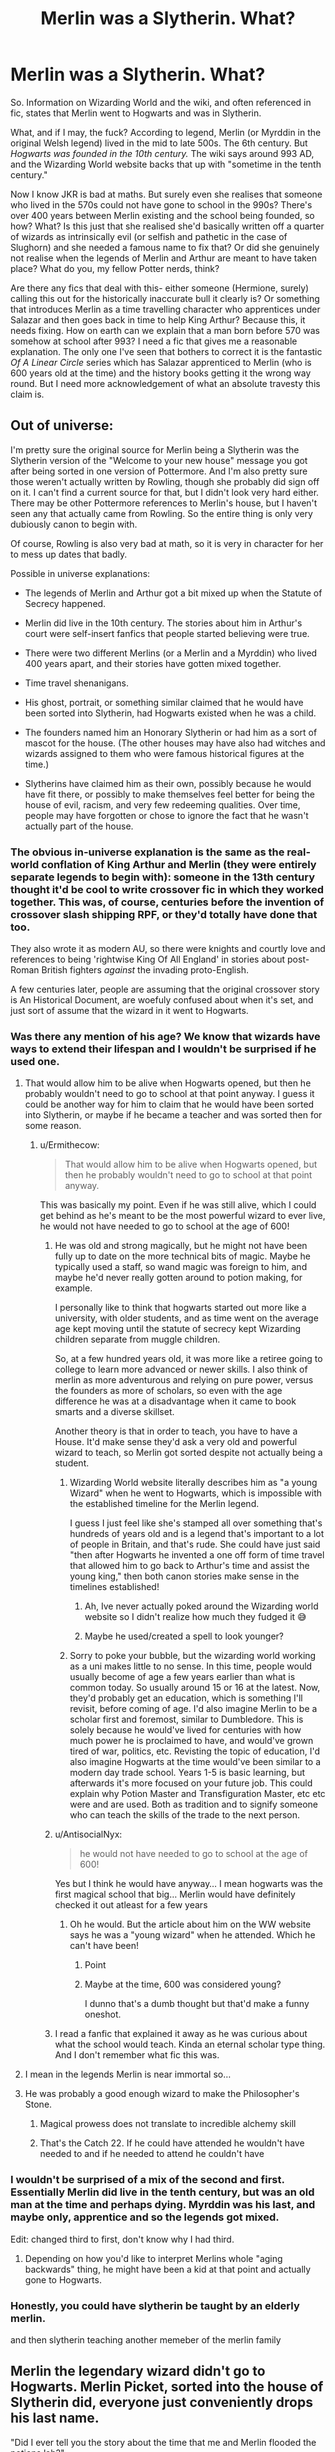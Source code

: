 #+TITLE: Merlin was a Slytherin. What?

* Merlin was a Slytherin. What?
:PROPERTIES:
:Author: Ermithecow
:Score: 231
:DateUnix: 1608942154.0
:DateShort: 2020-Dec-26
:FlairText: Discussion
:END:
So. Information on Wizarding World and the wiki, and often referenced in fic, states that Merlin went to Hogwarts and was in Slytherin.

What, and if I may, the fuck? According to legend, Merlin (or Myrddin in the original Welsh legend) lived in the mid to late 500s. The 6th century. But /Hogwarts was founded in the 10th century./ The wiki says around 993 AD, and the Wizarding World website backs that up with "sometime in the tenth century."

Now I know JKR is bad at maths. But surely even she realises that someone who lived in the 570s could not have gone to school in the 990s? There's over 400 years between Merlin existing and the school being founded, so how? What? Is this just that she realised she'd basically written off a quarter of wizards as intrinsically evil (or selfish and pathetic in the case of Slughorn) and she needed a famous name to fix that? Or did she genuinely not realise when the legends of Merlin and Arthur are meant to have taken place? What do you, my fellow Potter nerds, think?

Are there any fics that deal with this- either someone (Hermione, surely) calling this out for the historically inaccurate bull it clearly is? Or something that introduces Merlin as a time travelling character who apprentices under Salazar and then goes back in time to help King Arthur? Because this, it needs fixing. How on earth can we explain that a man born before 570 was somehow at school after 993? I need a fic that gives me a reasonable explanation. The only one I've seen that bothers to correct it is the fantastic /Of A Linear Circle/ series which has Salazar apprenticed to Merlin (who is 600 years old at the time) and the history books getting it the wrong way round. But I need more acknowledgement of what an absolute travesty this claim is.


** Out of universe:

I'm pretty sure the original source for Merlin being a Slytherin was the Slytherin version of the "Welcome to your new house" message you got after being sorted in one version of Pottermore. And I'm also pretty sure those weren't actually written by Rowling, though she probably did sign off on it. I can't find a current source for that, but I didn't look very hard either. There may be other Pottermore references to Merlin's house, but I haven't seen any that actually came from Rowling. So the entire thing is only very dubiously canon to begin with.

Of course, Rowling is also very bad at math, so it is very in character for her to mess up dates that badly.

Possible in universe explanations:

- The legends of Merlin and Arthur got a bit mixed up when the Statute of Secrecy happened.

- Merlin did live in the 10th century. The stories about him in Arthur's court were self-insert fanfics that people started believing were true.

- There were two different Merlins (or a Merlin and a Myrddin) who lived 400 years apart, and their stories have gotten mixed together.

- Time travel shenanigans.

- His ghost, portrait, or something similar claimed that he would have been sorted into Slytherin, had Hogwarts existed when he was a child.

- The founders named him an Honorary Slytherin or had him as a sort of mascot for the house. (The other houses may have also had witches and wizards assigned to them who were famous historical figures at the time.)

- Slytherins have claimed him as their own, possibly because he would have fit there, or possibly to make themselves feel better for being the house of evil, racism, and very few redeeming qualities. Over time, people may have forgotten or chose to ignore the fact that he wasn't actually part of the house.
:PROPERTIES:
:Author: TheLetterJ0
:Score: 180
:DateUnix: 1608949838.0
:DateShort: 2020-Dec-26
:END:

*** The obvious in-universe explanation is the same as the real-world conflation of King Arthur and Merlin (they were entirely separate legends to begin with): someone in the 13th century thought it'd be cool to write crossover fic in which they worked together. This was, of course, centuries before the invention of crossover slash shipping RPF, or they'd totally have done that too.

They also wrote it as modern AU, so there were knights and courtly love and references to being 'rightwise King Of All England' in stories about post-Roman British fighters /against/ the invading proto-English.

A few centuries later, people are assuming that the original crossover story is An Historical Document, are woefuly confused about when it's set, and just sort of assume that the wizard in it went to Hogwarts.
:PROPERTIES:
:Author: ConsiderableHat
:Score: 28
:DateUnix: 1608983136.0
:DateShort: 2020-Dec-26
:END:


*** Was there any mention of his age? We know that wizards have ways to extend their lifespan and I wouldn't be surprised if he used one.
:PROPERTIES:
:Author: snow723
:Score: 42
:DateUnix: 1608954563.0
:DateShort: 2020-Dec-26
:END:

**** That would allow him to be alive when Hogwarts opened, but then he probably wouldn't need to go to school at that point anyway. I guess it could be another way for him to claim that he would have been sorted into Slytherin, or maybe if he became a teacher and was sorted then for some reason.
:PROPERTIES:
:Author: TheLetterJ0
:Score: 41
:DateUnix: 1608958012.0
:DateShort: 2020-Dec-26
:END:

***** u/Ermithecow:
#+begin_quote
  That would allow him to be alive when Hogwarts opened, but then he probably wouldn't need to go to school at that point anyway.
#+end_quote

This was basically my point. Even if he was still alive, which I could get behind as he's meant to be the most powerful wizard to ever live, he would not have needed to go to school at the age of 600!
:PROPERTIES:
:Author: Ermithecow
:Score: 36
:DateUnix: 1608960147.0
:DateShort: 2020-Dec-26
:END:

****** He was old and strong magically, but he might not have been fully up to date on the more technical bits of magic. Maybe he typically used a staff, so wand magic was foreign to him, and maybe he'd never really gotten around to potion making, for example.

I personally like to think that hogwarts started out more like a university, with older students, and as time went on the average age kept moving until the statute of secrecy kept Wizarding children separate from muggle children.

So, at a few hundred years old, it was more like a retiree going to college to learn more advanced or newer skills. I also think of merlin as more adventurous and relying on pure power, versus the founders as more of scholars, so even with the age difference he was at a disadvantage when it came to book smarts and a diverse skillset.

Another theory is that in order to teach, you have to have a House. It'd make sense they'd ask a very old and powerful wizard to teach, so Merlin got sorted despite not actually being a student.
:PROPERTIES:
:Author: Blue-Jay27
:Score: 32
:DateUnix: 1608961413.0
:DateShort: 2020-Dec-26
:END:

******* Wizarding World website literally describes him as "a young Wizard" when he went to Hogwarts, which is impossible with the established timeline for the Merlin legend.

I guess I just feel like she's stamped all over something that's hundreds of years old and is a legend that's important to a lot of people in Britain, and that's rude. She could have just said "then after Hogwarts he invented a one off form of time travel that allowed him to go back to Arthur's time and assist the young king," then both canon stories make sense in the timelines established!
:PROPERTIES:
:Author: Ermithecow
:Score: 30
:DateUnix: 1608961828.0
:DateShort: 2020-Dec-26
:END:

******** Ah, Ive never actually poked around the Wizarding world website so I didn't realize how much they fudged it 😅
:PROPERTIES:
:Author: Blue-Jay27
:Score: 13
:DateUnix: 1608961918.0
:DateShort: 2020-Dec-26
:END:


******** Maybe he used/created a spell to look younger?
:PROPERTIES:
:Author: BookHoarder_Phoenix
:Score: 3
:DateUnix: 1608963891.0
:DateShort: 2020-Dec-26
:END:


******* Sorry to poke your bubble, but the wizarding world working as a uni makes little to no sense. In this time, people would usually become of age a few years earlier than what is common today. So usually around 15 or 16 at the latest. Now, they'd probably get an education, which is something I'll revisit, before coming of age. I'd also imagine Merlin to be a scholar first and foremost, similar to Dumbledore. This is solely because he would've lived for centuries with how much power he is proclaimed to have, and would've grown tired of war, politics, etc. Revisting the topic of education, I'd also imagine Hogwarts at the time would've been similar to a modern day trade school. Years 1-5 is basic learning, but afterwards it's more focused on your future job. This could explain why Potion Master and Transfiguration Master, etc etc were and are used. Both as tradition and to signify someone who can teach the skills of the trade to the next person.
:PROPERTIES:
:Author: CuriousLurkerPresent
:Score: 4
:DateUnix: 1608966878.0
:DateShort: 2020-Dec-26
:END:


****** u/AntisocialNyx:
#+begin_quote
  he would not have needed to go to school at the age of 600!
#+end_quote

Yes but I think he would have anyway... I mean hogwarts was the first magical school that big... Merlin would have definitely checked it out atleast for a few years
:PROPERTIES:
:Author: AntisocialNyx
:Score: 6
:DateUnix: 1608988082.0
:DateShort: 2020-Dec-26
:END:

******* Oh he would. But the article about him on the WW website says he was a "young wizard" when he attended. Which he can't have been!
:PROPERTIES:
:Author: Ermithecow
:Score: 7
:DateUnix: 1608988809.0
:DateShort: 2020-Dec-26
:END:

******** Point
:PROPERTIES:
:Author: AntisocialNyx
:Score: 2
:DateUnix: 1608991584.0
:DateShort: 2020-Dec-26
:END:


******** Maybe at the time, 600 was considered young?

I dunno that's a dumb thought but that'd make a funny oneshot.
:PROPERTIES:
:Author: White_fri2z
:Score: 2
:DateUnix: 1609015226.0
:DateShort: 2020-Dec-27
:END:


****** I read a fanfic that explained it away as he was curious about what the school would teach. Kinda an eternal scholar type thing. And I don't remember what fic this was.
:PROPERTIES:
:Author: MercyRoseLiddell
:Score: 3
:DateUnix: 1608996242.0
:DateShort: 2020-Dec-26
:END:


**** I mean in the legends Merlin is near immortal so...
:PROPERTIES:
:Author: crownjewel82
:Score: 6
:DateUnix: 1608957409.0
:DateShort: 2020-Dec-26
:END:


**** He was probably a good enough wizard to make the Philosopher's Stone.
:PROPERTIES:
:Author: 100beep
:Score: 2
:DateUnix: 1608957722.0
:DateShort: 2020-Dec-26
:END:

***** Magical prowess does not translate to incredible alchemy skill
:PROPERTIES:
:Author: RoyalAct4
:Score: 10
:DateUnix: 1608960130.0
:DateShort: 2020-Dec-26
:END:


***** That's the Catch 22. If he could have attended he wouldn't have needed to and if he needed to attend he couldn't have
:PROPERTIES:
:Author: oneonetwooneonetwo
:Score: 2
:DateUnix: 1608983408.0
:DateShort: 2020-Dec-26
:END:


*** I wouldn't be surprised of a mix of the second and first. Essentially Merlin did live in the tenth century, but was an old man at the time and perhaps dying. Myrddin was his last, and maybe only, apprentice and so the legends got mixed.

Edit: changed third to first, don't know why I had third.
:PROPERTIES:
:Author: CuriousLurkerPresent
:Score: 8
:DateUnix: 1608966440.0
:DateShort: 2020-Dec-26
:END:

**** Depending on how you'd like to interpret Merlins whole "aging backwards" thing, he might have been a kid at that point and actually gone to Hogwarts.
:PROPERTIES:
:Author: Katelyn_R_Us
:Score: 1
:DateUnix: 1608996511.0
:DateShort: 2020-Dec-26
:END:


*** Honestly, you could have slytherin be taught by an elderly merlin.

and then slytherin teaching another memeber of the merlin family
:PROPERTIES:
:Author: CommanderL3
:Score: 1
:DateUnix: 1608970424.0
:DateShort: 2020-Dec-26
:END:


** Merlin the legendary wizard didn't go to Hogwarts. Merlin Picket, sorted into the house of Slytherin did, everyone just conveniently drops his last name.

"Did I ever tell you the story about the time that me and Merlin flooded the potions lab?"

Grandson: "You went to school with Merlin?"

"How old do you think I am?"

Grandson shrugs.

"You know what don't answer that."

Grandson: "So you didn't go to school with Merlin?"

His attention already disappearing fast as he lets out a large yawn.

"Not only did I go to school with him. But I slept right next to him."

Grandson's eye light back up.

Half the things written about Merlin are really about Merlin Picket.
:PROPERTIES:
:Author: dilly_dallier_pro
:Score: 85
:DateUnix: 1608951169.0
:DateShort: 2020-Dec-26
:END:

*** This is amazing and I'm going to steal this as my head canon.
:PROPERTIES:
:Author: Ermithecow
:Score: 23
:DateUnix: 1608963137.0
:DateShort: 2020-Dec-26
:END:


*** Except not. Merlin the great wizard IS a Slytherin as he was taught directly by Salazar Slytherin and had the traits of a Slytherin.
:PROPERTIES:
:Author: MimsyIsGianna
:Score: -25
:DateUnix: 1608955553.0
:DateShort: 2020-Dec-26
:END:

**** Yeah, that's what makes no sense. I can buy him being at least a honorary Slytherin. I can't buy him being young when he had at that point lived for several centuries.
:PROPERTIES:
:Author: Just_a_Lurker2
:Score: 8
:DateUnix: 1608982659.0
:DateShort: 2020-Dec-26
:END:


** Isn't merlin often portrayed as having visited eras he shouldn't have been in? I know in the Disney movie he knew about a lot of things from the modern era. And there was the whole thing about his own time being reversed. Maybe it's just more silliness like that?
:PROPERTIES:
:Author: corwinicewolf
:Score: 42
:DateUnix: 1608949662.0
:DateShort: 2020-Dec-26
:END:

*** Yeah, I just wish the official source was more clear in that, rather than seemingly trying to claim Merlin and thus king Arthur lived in a post Norman conquest England, when we know exactly who all the kings were from that period onward. All it needs is a line on Wizarding World saying "Merlin was an excellent manipulator of time which enabled him to take what Slytherin had taught him back to the past to assist King Arthur." Bam, both storylines make sense and no one's canon has been stamped upon.
:PROPERTIES:
:Author: Ermithecow
:Score: 19
:DateUnix: 1608963469.0
:DateShort: 2020-Dec-26
:END:


** Arthurian stuff never makes sense and never will. While it is meant to be set in the 6th century, the presence of so many castles in Arthurian stuff suggests a Norman setting. Rowling was probably working from the type of Arthurian story that has loads of castles, which is also the most well known depiction of Arthurian legend. The Normans invaded England in the 11th century.
:PROPERTIES:
:Author: RealOwlsTalon
:Score: 32
:DateUnix: 1608960353.0
:DateShort: 2020-Dec-26
:END:

*** I'm familiar with when the Normans came. Yeah, Arthurian legend looks and sounds Norman or even medieval because that's the time the legends were put down on paper. But it's still meant to have taken place much earlier and the original myths definitely predate that, even if stylistically that doesn't add up with the version most of us are familiar with! Plus we know definitely who all the king's from the 11th, even 10th century were for a fact and wizarding world acts as if Arthur was one of them but with no explanation for the divergence. It just winds me up because it makes no sense - placing Merlin in a time when we have codified history throws everything out because where does Arthur then fit in- when he's meant to definitely exist in JKRs canon but there's no indication Muggle monarchy has a diversion in that universe.

I just feel like she decided she wanted a famous established wizard for Slytherin and, in typical Rowling style, didn't think it through, and she's opened a bigger plot hole than anything she managed in her books. Which is quite the achievement!
:PROPERTIES:
:Author: Ermithecow
:Score: 12
:DateUnix: 1608962213.0
:DateShort: 2020-Dec-26
:END:

**** I agree. I think Merlin would've made a fine Slytherin, but timelinewise that makes zero sense.
:PROPERTIES:
:Author: Just_a_Lurker2
:Score: 4
:DateUnix: 1608982742.0
:DateShort: 2020-Dec-26
:END:


** Well clearly wizards are bad at math. A thousand years ago, two thousand years ago, whats the difference?

Hogwarts was founded around the year 0 but wizards are very bad at math and logical thinking, so hogwarts has been around "for a thousand years or so" its not like there is a math course at hogwarts. Its no surprise they dont know the difference :)
:PROPERTIES:
:Author: luminphoenix
:Score: 70
:DateUnix: 1608945385.0
:DateShort: 2020-Dec-26
:END:

*** Hogwarts was founded in 993 tbf, not 0. So when Harry went, it was basically dead on a thousand years old. But that still does not explain how someone from 400 years previously was a student there. JKR does know how to create a plot hole doesn't she?!
:PROPERTIES:
:Author: Ermithecow
:Score: 11
:DateUnix: 1608963962.0
:DateShort: 2020-Dec-26
:END:

**** Uh, I think you missed the joke
:PROPERTIES:
:Author: midasgoldentouch
:Score: 23
:DateUnix: 1608967024.0
:DateShort: 2020-Dec-26
:END:

***** Well, yeah I did? I could tell you were being not 100% serious but if there's a specific joke in there I did miss it yes.
:PROPERTIES:
:Author: Ermithecow
:Score: 6
:DateUnix: 1608967112.0
:DateShort: 2020-Dec-26
:END:

****** The joke they were making is that Hogwarts doesn't have math classes, and so fanon often jokes that wizards are bad at math. Then for wizards, anything involving numbers gets handwaved away and it all just works out cause "magic"
:PROPERTIES:
:Author: midasgoldentouch
:Score: 25
:DateUnix: 1608967483.0
:DateShort: 2020-Dec-26
:END:

******* Oh I see. I could see there was something in there about wizards being bad at numbers and logic which we all know they are, but I didn't get it exactly. And I'm not too precious to not own up to not getting a joke, so thank you for explaining!
:PROPERTIES:
:Author: Ermithecow
:Score: 6
:DateUnix: 1608967560.0
:DateShort: 2020-Dec-26
:END:


**** Doesn't Merlin age backwards ?

​

also wasn't he placed into a slumber so maybe he woke centuries later
:PROPERTIES:
:Author: Thorfan23
:Score: 2
:DateUnix: 1608976076.0
:DateShort: 2020-Dec-26
:END:

***** No. Not in the myths referenced here. That's fanon.
:PROPERTIES:
:Author: Just_a_Lurker2
:Score: 2
:DateUnix: 1608982538.0
:DateShort: 2020-Dec-26
:END:


** I feel it is worth noting that the Arthur and Merlin of popular lore of the modern times are so vastly different to the Myrddin and Arthur of Myth. The evidence of oral traditions dictates that Arthur and Merlin may be far older and may actually be pre-christian deities. The same happened with Cù Chulainn and Fionn MacCumhail. Christianisation efforts in Celtic Lands (Eire, Alba and Cymru primarily) intersected without clashing so pre christian deities became Mortal Kings and Culture heroes, and stories were created to fit this new Christian mentality.

That being said the origin of ‘Merlin went to Hogwarts' was Rowling, IIRC. It's likely that it was taken from codified Arthurian canon, starting with Historia Regnum Britanniae (12th Century) and ending with Le Morte d'Arthur (15th Century). Since Le Morte d'Arthur is probably the most popular and well known of the Arthurian ‘sources' them it is possible that the date of Publication may have been conflated with the time of the setting creating the paradox.

I've never seen a fic where its been called out, though as a huge fan of Arthurian Legend, I tend to drop fics that get Arthurian canon ‘wrong' so to speak. If the stories in the fic are closer than the 6th Century, that fic is deleted from my brain.

Though one of Merlin's powers is a perfect knowledge of the past and present, he is also gifted with prophecy so make of that what you will.

I know the fic Basiliskborn keeps to the proper Arthurian timeline if you want that;

Linkffn(Basilisk-born)

Edit: By which I mean not at all, but its pre- Founders, and closer in time, to the oral traditions.
:PROPERTIES:
:Author: Duvkav1
:Score: 43
:DateUnix: 1608950792.0
:DateShort: 2020-Dec-26
:END:

*** /rubs hands/

So, let's talk about Arthurian legend and Fate...
:PROPERTIES:
:Author: lord_geryon
:Score: 14
:DateUnix: 1608955323.0
:DateShort: 2020-Dec-26
:END:

**** I'm sure Malory intended King Arthur to be a blonde anime babe, the technology just didn't exist at the time.
:PROPERTIES:
:Author: k5josh
:Score: 11
:DateUnix: 1608969030.0
:DateShort: 2020-Dec-26
:END:

***** Well Lancelot du Lac is literally Chrétien de Troyes' Self Insert OC fanfiction and it reads as such, so I'd say ancient Humans really aren't so different after all. Pompeiian graffiti proves this.

Pan Celtic mythology tends to like female characters with a bit more agency, so a genderbent Arthur really isn't all that out-with the realm of possibility.

You're not going to tell me all the Damsels in Distress and Fair Queens, don't translate to today's anime waifus.
:PROPERTIES:
:Author: Duvkav1
:Score: 1
:DateUnix: 1609010339.0
:DateShort: 2020-Dec-26
:END:


*** [[https://www.fanfiction.net/s/10709411/1/][*/Basilisk-born/*]] by [[https://www.fanfiction.net/u/4707996/Ebenbild][/Ebenbild/]]

#+begin_quote
  Fifth year: After the Dementor attack, Harry is not returning to Hogwarts -- is he? ! Instead of Harry, a snake moves into the lions' den. People won't know what hit them when Dumbledore's chess pawn Harry is lost in time... Manipulative Dumbledore, 'Slytherin!Harry', Time Travel!
#+end_quote

^{/Site/:} ^{fanfiction.net} ^{*|*} ^{/Category/:} ^{Harry} ^{Potter} ^{*|*} ^{/Rated/:} ^{Fiction} ^{T} ^{*|*} ^{/Chapters/:} ^{68} ^{*|*} ^{/Words/:} ^{577,754} ^{*|*} ^{/Reviews/:} ^{5,741} ^{*|*} ^{/Favs/:} ^{8,490} ^{*|*} ^{/Follows/:} ^{9,788} ^{*|*} ^{/Updated/:} ^{23h} ^{*|*} ^{/Published/:} ^{9/22/2014} ^{*|*} ^{/id/:} ^{10709411} ^{*|*} ^{/Language/:} ^{English} ^{*|*} ^{/Genre/:} ^{Mystery/Adventure} ^{*|*} ^{/Characters/:} ^{Harry} ^{P.,} ^{Salazar} ^{S.} ^{*|*} ^{/Download/:} ^{[[http://www.ff2ebook.com/old/ffn-bot/index.php?id=10709411&source=ff&filetype=epub][EPUB]]} ^{or} ^{[[http://www.ff2ebook.com/old/ffn-bot/index.php?id=10709411&source=ff&filetype=mobi][MOBI]]}

--------------

*FanfictionBot*^{2.0.0-beta} | [[https://github.com/FanfictionBot/reddit-ffn-bot/wiki/Usage][Usage]] | [[https://www.reddit.com/message/compose?to=tusing][Contact]]
:PROPERTIES:
:Author: FanfictionBot
:Score: 3
:DateUnix: 1608950819.0
:DateShort: 2020-Dec-26
:END:


*** u/Ermithecow:
#+begin_quote
  it is possible that the date of Publication may have been conflated with the time of the setting creating the paradox.
#+end_quote

Oh this is likely. I just feel like JKR should have been more sensitive to the source material because she actually makes money off what she publishes, unlike fanfic which can mess about with whatever it likes because it's just for fun.
:PROPERTIES:
:Author: Ermithecow
:Score: 5
:DateUnix: 1608963238.0
:DateShort: 2020-Dec-26
:END:


** The simplest answer to this is that our mythology about Merlin just doesn't exist in the HP universe.
:PROPERTIES:
:Author: MissEvers
:Score: 16
:DateUnix: 1608959084.0
:DateShort: 2020-Dec-26
:END:

*** The wiki seems to imply it does and has him born in 982 but still attending Arthur's court, although the wiki is a bunch of crap as we all know.

I think JKR has dated Merlin from when his legends were first written down not when he was actually meant to exist. Like when she included Playstation's in Goblet of Fire when writing it in 1999-2000 and then retconing it so that scene took place in the summer of 1994, six months before the console was first released. Although six months is a forgivable confusion in a way that 500 years is not...!
:PROPERTIES:
:Author: Ermithecow
:Score: 7
:DateUnix: 1608962711.0
:DateShort: 2020-Dec-26
:END:

**** I think you misunderstood. I meant that there's no reason Arthur and Merlin couldn't have just lived in that time in the HP universe. Our history and mythology doesn't need to line up with Harry Potter's.
:PROPERTIES:
:Author: MissEvers
:Score: 1
:DateUnix: 1609003632.0
:DateShort: 2020-Dec-26
:END:

***** Hmm. There's nothing to indicate though that there was a divergence in Muggle history in that universe. And Arthur was king of England, according to the myth. So placing him at a time when we have codified history and provable, factual, lists of who actually ruled at that time does open up a paradox.
:PROPERTIES:
:Author: Ermithecow
:Score: 1
:DateUnix: 1609003940.0
:DateShort: 2020-Dec-26
:END:

****** Could just be that magic fucked around with time and recorded history. The codified history doesn't really mean much. Magic could easily fool us into believing whatever.

I mean, there's no possible way that our history as we know it is accurate if wizards are real. Maybe in HP the US/Soviets did launch nukes, and wizards put them back in place and Obliviated those who knew it happened. Just an example.

If wizards existed, our whole history could be completely wrong and fabricated.
:PROPERTIES:
:Author: MissEvers
:Score: 1
:DateUnix: 1609016962.0
:DateShort: 2020-Dec-27
:END:


** My headcanon is that someone named their kid after Merlin , that kid got into Hogwarts and centuries later Slytherin's use it as a bragging point as Arthurian Merlin got mixed up in Hogwarts Merlin's history.
:PROPERTIES:
:Author: Liberwolf
:Score: 21
:DateUnix: 1608956331.0
:DateShort: 2020-Dec-26
:END:

*** Yep, love this, that has to be it! It's the only explanation.
:PROPERTIES:
:Author: Ermithecow
:Score: 7
:DateUnix: 1608963097.0
:DateShort: 2020-Dec-26
:END:

**** It's not.

Time Travel.
:PROPERTIES:
:Author: DeDe_at_it_again
:Score: 5
:DateUnix: 1608978232.0
:DateShort: 2020-Dec-26
:END:

***** I just wish Rowling thought of that before trampling all over the myths...
:PROPERTIES:
:Author: Just_a_Lurker2
:Score: 8
:DateUnix: 1608982884.0
:DateShort: 2020-Dec-26
:END:

****** Exactly. If it's time travel they could have said so on the website rather than implying Merlin just came later than everyone thinks.
:PROPERTIES:
:Author: Ermithecow
:Score: 5
:DateUnix: 1608983754.0
:DateShort: 2020-Dec-26
:END:

******* This ^
:PROPERTIES:
:Author: Just_a_Lurker2
:Score: 3
:DateUnix: 1608987728.0
:DateShort: 2020-Dec-26
:END:


** In Of a Linear Circle, it was the other way around. Salazar was an apprentice of Merlin, who refused to die out of sheer curmudgeonness. It ended up flipped as part of a madman's attempt at rewriting the founding history.
:PROPERTIES:
:Author: TrailingOffMidSente
:Score: 9
:DateUnix: 1608957481.0
:DateShort: 2020-Dec-26
:END:

*** That's, what I said in my OP, that this is the only story that comes up with a reasonable explanation and that explanation is that it was indeed the other way round and history got it wrong...
:PROPERTIES:
:Author: Ermithecow
:Score: 4
:DateUnix: 1608960455.0
:DateShort: 2020-Dec-26
:END:

**** My bad - skimmed the OP.
:PROPERTIES:
:Author: TrailingOffMidSente
:Score: 2
:DateUnix: 1608964504.0
:DateShort: 2020-Dec-26
:END:

***** No prob! It's a great fic, actually does fill in some canonical plot holes not just this one.
:PROPERTIES:
:Author: Ermithecow
:Score: 2
:DateUnix: 1608964547.0
:DateShort: 2020-Dec-26
:END:


** Personally, as a Fate fan, I like to imagine Merlin visited just to see what it was like. He's functionally immortal
:PROPERTIES:
:Author: HellaHotLancelot
:Score: 8
:DateUnix: 1608964631.0
:DateShort: 2020-Dec-26
:END:

*** as another fate fan--- yes.
:PROPERTIES:
:Author: iamverysad_
:Score: 2
:DateUnix: 1613526147.0
:DateShort: 2021-Feb-17
:END:


** I think part of the problem is the difference between Myrddin the Wild of the original Welsh myth set in the 6th century and "Merlin." The legends of both King Arthur and Merlin have gone through numerous revisions, additions, canonizations, and changes over the centuries. Generally centuries apart from each other. So while yes, the earliest references to Myrddin take place prior to the founding of Hogwarts. That isn't a guarantee for Merlin.

The most likely explanation in universe is very similar to the real life evolution of these legends. There was a Myrddin in the sixth century, and there was a Merlin in the twelfth century. The twelfth century Merlin was a Slytherin and many of the real life legends of Merlin belong to this in universe slytherin.

Like if there was a 15th century European dark lord that called himself the Flight of Death and then Voldemort came around in the 20th century, and in the 22nd century someone wrote a book on dark lords and combined their stories which have passed out of history into legend. And then in the 24th century someone writes fanfiction adding to the legend of the Dark Lord Voldemort, also known as the Flight of Death because they like the story and want more of it. And then their story becomes classic literature. And then in the 26th century someone is upset about a new author saying that Flight of Death was a Slytherin which isn't possible because he never went to Hogwarts.
:PROPERTIES:
:Author: Kingsonne
:Score: 8
:DateUnix: 1608975178.0
:DateShort: 2020-Dec-26
:END:


** It /is/ an odd move, because while JKR is bad at math, she's /good/ at literature and classics. I find it highly unlikely that she didn't know this. I suspect the /real/ answer is, "Oops, I wanted to include Merlin, but I wrote myself into a corner." She's shown she isn't above playing fast and loose with cultural history.

That said, the Merlin of Arthurian legend isn't attested until Geoffrey of Monmouth in the 12th century (which is also the first source to describe Arthur as a king). This is after the Potterverse Merlin would have lived, and there's a lot of "secret history" going on with the wizarding world anyway, so it's not crazy if in-story, Geoffrey's account was a conflation of earlier muggle legends with the wizarding history.

(This is basically the route I took with the Animagus-Verse.)
:PROPERTIES:
:Author: TheWhiteSquirrel
:Score: 8
:DateUnix: 1608982194.0
:DateShort: 2020-Dec-26
:END:


** I always saw that merlin was an ancestor to slytherin. That he was a distant relative.
:PROPERTIES:
:Author: ADrix216
:Score: 7
:DateUnix: 1608946304.0
:DateShort: 2020-Dec-26
:END:

*** Yeah that makes more sense but the website, which we're supposed to accept as canon details, does say Merlin was "sorted into Slytherin."
:PROPERTIES:
:Author: Ermithecow
:Score: 4
:DateUnix: 1608963883.0
:DateShort: 2020-Dec-26
:END:


*** Merlin was slytherin's mentor.
:PROPERTIES:
:Author: CommanderL3
:Score: 0
:DateUnix: 1608970514.0
:DateShort: 2020-Dec-26
:END:


** I've seen the the theory in a few fics where there were more than one Merlin that got mixed up over time, as many as three.

Arthur's Merlin, the Merlin that taught the Founders and the Merlin that was sorted into Slytherin.
:PROPERTIES:
:Author: streakermaximus
:Score: 5
:DateUnix: 1608999117.0
:DateShort: 2020-Dec-26
:END:

*** I like this.
:PROPERTIES:
:Author: Ermithecow
:Score: 2
:DateUnix: 1609000960.0
:DateShort: 2020-Dec-26
:END:


*** Or conceivably the Arthurian Merlin, Myrddin Wyllt, and the Slytherin Merlin.
:PROPERTIES:
:Author: MrToddWilkins
:Score: 2
:DateUnix: 1609009611.0
:DateShort: 2020-Dec-26
:END:


** In the [[https://archiveofourown.org/series/2030536][Harry of El]] series, the author posited that there were no less than three different Merlins. The first was the Merlin of King Arthur fame, the Swordsmith who forged Cadelfwch and Excalibur. The second was the Merlin who helped set the Founders of Hogwarts in their path to constructing Hogwarts while the third Merlin was a powerful wizard who attended Hogwarts and was a Slytherin.

Oral tradition being what it is, the three Merlins eventually got conflated into a single mythological individual by the Wizarding World.
:PROPERTIES:
:Author: BeardInTheDark
:Score: 3
:DateUnix: 1609000300.0
:DateShort: 2020-Dec-26
:END:


** Isn't Merlin a legend? Maybe canonically in Harry Potter he was born later. Why is this such a big deal?
:PROPERTIES:
:Score: 8
:DateUnix: 1608959693.0
:DateShort: 2020-Dec-26
:END:

*** Because Merlin may be a legend, but those legends take place at a specific time which is hundreds of years before the founding of Hogwarts. And the wizarding world website just says "Merlin himself was sorted into Slytherin when he was at Hogwarts, and the young wizard went on to become one of the most famous wizards in history" which is fair enough but it at no point mentions that he was in that universe born later. On the wiki it says he was born later around 982, but a) the wiki is trash and b) it also says he was in king Arthur's court but we /know/ who all the king's from 982 onwards and Arthur is not one. If he did exist it was much earlier. So there needs to be an explanation for the divergence.

"Why is this such a big deal"- omg it's not, /both Merlin and the Potterverse are fiction./ I just thought it was interesting that JKRs canon has overridden a legend we've had in England and Wales for 800 years without so much as a by your leave or explanation! Just because someone posts something it doesn't mean it's a "big deal," it's just something I found interesting. If it bothers you don't comment.
:PROPERTIES:
:Author: Ermithecow
:Score: 4
:DateUnix: 1608961125.0
:DateShort: 2020-Dec-26
:END:

**** I've heard this complaint a few times and also I mean a big deal as in canonically a big deal.
:PROPERTIES:
:Score: 2
:DateUnix: 1608961228.0
:DateShort: 2020-Dec-26
:END:

***** Because it doesn't make sense I guess. There's nothing to suggest that there was a divergence and Arthur and Merlin, who exist in the wizarding world, lived later than Muggle myth thinks, because there's nothing to indicate that Muggle royalty had a divergence in that universe. All it needs to make sense is one line something like "he mastered time travel and returned to ancient times to serve king Arthur with his skills" and bam, it makes sense.

But the fact she doesn't bother with that upends other people's established stories for her own ends (and unlike us fic writers she makes money off what she says and produces, so she shouldn't rip off/mess with other people's works). The myths of Merlin and Arthur are important to people in Britain, especially in Wales where the oral legends pre date the written stories by hundreds of years. It's kind of not ok for her to piss about with something that's part of the cultural fabric without explaining.
:PROPERTIES:
:Author: Ermithecow
:Score: 2
:DateUnix: 1608961587.0
:DateShort: 2020-Dec-26
:END:


** My headcanonon is that he joined as an very old man for shits and giggles because why not hes Merlin!!! No one is gonna tell him no
:PROPERTIES:
:Author: amkwiesel
:Score: 3
:DateUnix: 1608979653.0
:DateShort: 2020-Dec-26
:END:


** it was a really shitty pottermore article back in the day. I think it was some slytherin prefect saying something cliche like "didn't you know Merlin was a slytherin?" in trying to convince the reader their house isn't all bad.

first story that comes to mind that tried to rectify this Harry Potter and the Turning of the Sun. Of course, it was completely necessary in the story and it would've been better off not even mentioning Merlin at all.
:PROPERTIES:
:Author: Lord_Anarchy
:Score: 3
:DateUnix: 1609005564.0
:DateShort: 2020-Dec-26
:END:


** I've read some things about how he lived in the 1000-1500s, so I just go along with that.
:PROPERTIES:
:Author: CyberWolfWrites
:Score: 2
:DateUnix: 1608963674.0
:DateShort: 2020-Dec-26
:END:


** In the HP universe, Merlin was a Slytherin. So how does this make sense? Well Merlin was Merlin and did some time travel which confused Muggles about when he lived. There I've solved the problem. You're welcome Rowling!
:PROPERTIES:
:Author: DeDe_at_it_again
:Score: 2
:DateUnix: 1608978107.0
:DateShort: 2020-Dec-26
:END:


** Mostly agree with you (and I take “Merlyn was a Slytherin” just as a joke or a saying to turn people from all-Slytherin-hate), but the problem with [[https://en.wikipedia.org/wiki/Merlin][Merlyn]] and King Arthur is that they are mostly evidenced in literature from 12th century (Geoffrey of Monmouth died 1155), so it is possible that he actually lived a long later than Myrddin of earlier Celtic sources. Listen also to [[https://www.thebritishhistorypodcast.com/episodes/063.mp3]]
:PROPERTIES:
:Author: ceplma
:Score: 2
:DateUnix: 1608981460.0
:DateShort: 2020-Dec-26
:END:

*** *[[https://en.wikipedia.org/wiki/Merlin][Merlin]]*

Merlin (Welsh: Myrddin, Cornish: Marzhin, Breton: Merzhin) is a mythological figure prominently featured in the legend of King Arthur and best known as an enchanter or wizard. His usual depiction, based on an amalgamation of historical and legendary figures, was introduced by the 12th-century British author Geoffrey of Monmouth and the translator John of Cornwall. Both appear to have combined existing stories of Myrddin Wyllt, a North Brythonic prophet and madman with no connection to Arthur, with tales of the Romano-British war leader Ambrosius Aurelianus to form the composite figure called Merlinus Ambrosius (Welsh: Myrddin Emrys, Breton: Merzhin Ambroaz). Geoffrey's rendering of the character became immediately popular, especially in Wales.

[[https://np.reddit.com/user/wikipedia_text_bot/comments/jrn2mj/about_me/][About Me]] - [[https://np.reddit.com/user/wikipedia_text_bot/comments/jrti43/opt_out_here/][Opt out]] - OP can reply !delete to delete - [[https://np.reddit.com/comments/k9hx22][Article of the day]]

*This bot will soon be transitioning to an opt-in system. Click [[https://np.reddit.com/user/wikipedia_text_bot/comments/ka4icp/opt_in_for_the_new_system/][here]] to learn more and opt in.*
:PROPERTIES:
:Author: wikipedia_text_bot
:Score: 1
:DateUnix: 1608981478.0
:DateShort: 2020-Dec-26
:END:


** Simplest explanation: The legend was /wrong/.
:PROPERTIES:
:Author: Krististrasza
:Score: 2
:DateUnix: 1608984373.0
:DateShort: 2020-Dec-26
:END:


** The linkffn(Child of the Storm) series does a good job on this but it's also a massive AU crossover. I believe it's mentioned that Merlin is a time traveler who both learned from and taught Doctor Strange who is THE time traveler
:PROPERTIES:
:Author: ZePwnzerRJ
:Score: 2
:DateUnix: 1608985771.0
:DateShort: 2020-Dec-26
:END:

*** [[https://www.fanfiction.net/s/8897431/1/][*/Child of the Storm/*]] by [[https://www.fanfiction.net/u/2204901/Nimbus-Llewelyn][/Nimbus Llewelyn/]]

#+begin_quote
  Once, Thor was James Potter, New Mexico being a refinement of Odin's technique (being murdered didn't do Thor's sanity any favours). After a decade, a mostly reformed Loki restores his memories, introducing Thor's son, Harry, to new family and friends. But soon, ancient secrets emerge along with enemies both old and new as darkness rises. Harry is left with a choice: Fight or Die.
#+end_quote

^{/Site/:} ^{fanfiction.net} ^{*|*} ^{/Category/:} ^{Harry} ^{Potter} ^{+} ^{Avengers} ^{Crossover} ^{*|*} ^{/Rated/:} ^{Fiction} ^{T} ^{*|*} ^{/Chapters/:} ^{80} ^{*|*} ^{/Words/:} ^{824,687} ^{*|*} ^{/Reviews/:} ^{8,762} ^{*|*} ^{/Favs/:} ^{9,418} ^{*|*} ^{/Follows/:} ^{8,129} ^{*|*} ^{/Updated/:} ^{7/12/2016} ^{*|*} ^{/Published/:} ^{1/11/2013} ^{*|*} ^{/Status/:} ^{Complete} ^{*|*} ^{/id/:} ^{8897431} ^{*|*} ^{/Language/:} ^{English} ^{*|*} ^{/Genre/:} ^{Adventure/Drama} ^{*|*} ^{/Characters/:} ^{Harry} ^{P.,} ^{Thor} ^{*|*} ^{/Download/:} ^{[[http://www.ff2ebook.com/old/ffn-bot/index.php?id=8897431&source=ff&filetype=epub][EPUB]]} ^{or} ^{[[http://www.ff2ebook.com/old/ffn-bot/index.php?id=8897431&source=ff&filetype=mobi][MOBI]]}

--------------

*FanfictionBot*^{2.0.0-beta} | [[https://github.com/FanfictionBot/reddit-ffn-bot/wiki/Usage][Usage]] | [[https://www.reddit.com/message/compose?to=tusing][Contact]]
:PROPERTIES:
:Author: FanfictionBot
:Score: 2
:DateUnix: 1608985801.0
:DateShort: 2020-Dec-26
:END:


** I mean there are plenty of stories of Merlin linked to time travel so who bets Merlin went to school at Hogwarts, messed about with a Time Turner or it's predecessor and went back to Arthur's time?
:PROPERTIES:
:Author: ayeayefitlike
:Score: 2
:DateUnix: 1608987067.0
:DateShort: 2020-Dec-26
:END:


** Maybe he existed a bit later in the wizarding world and the muggles got it mixed up?
:PROPERTIES:
:Author: 4143636
:Score: 2
:DateUnix: 1608988061.0
:DateShort: 2020-Dec-26
:END:


** 10th century BC didn't you know?

In all seriousness, it's probably a situation that she didn't know. Everyone knows /of/ Merlin, not everyone knows his exact legends. Even then, (like all (possibly most depending) myths) there are conflicting sources, she might've found one that dated Merlin later.
:PROPERTIES:
:Author: Z_Man3213
:Score: 2
:DateUnix: 1608993498.0
:DateShort: 2020-Dec-26
:END:


** Good point.

Similarly, Sir Cadogan supposedly attended Hogwarts...and served on King Arthur's round table too.
:PROPERTIES:
:Author: lateredditho
:Score: 2
:DateUnix: 1608996553.0
:DateShort: 2020-Dec-26
:END:


** Why do people say "Oh Merlin!" If he was just like, a normal guy. Like. Why don't they say "Oh Salazar!" If Salazar was a great wizard who taught Merlin. Or some earlier wizard who's got a bit more mystique.
:PROPERTIES:
:Author: chlorinecrownt
:Score: 2
:DateUnix: 1609011446.0
:DateShort: 2020-Dec-26
:END:


** It's just Slytherin propaganda
:PROPERTIES:
:Author: dark_pookha
:Score: 5
:DateUnix: 1608949661.0
:DateShort: 2020-Dec-26
:END:

*** No it's because he was taught by Salazar Slytherin.
:PROPERTIES:
:Author: MimsyIsGianna
:Score: -8
:DateUnix: 1608955572.0
:DateShort: 2020-Dec-26
:END:

**** I know that's what Pottermore/Wizarding World/says/, but this is my point. The stories of Arthur and Merlin are set around he 580s. Hogwarts was founded in 993. Even if Merlin was alive until he was like 600 years old, he wouldn't have needed to go to school to learn magic at that point would he? He would already have been an accomplished wizard.
:PROPERTIES:
:Author: Ermithecow
:Score: 4
:DateUnix: 1608960380.0
:DateShort: 2020-Dec-26
:END:

***** Didn't Merlin famously age backwards?
:PROPERTIES:
:Author: myshittywriting
:Score: 3
:DateUnix: 1608964398.0
:DateShort: 2020-Dec-26
:END:

****** Not that I've heard, and even if he did he would have had to start at about 600 to be a teenager when Hogwarts was founded! You could be onto something here though.
:PROPERTIES:
:Author: Ermithecow
:Score: 1
:DateUnix: 1608964499.0
:DateShort: 2020-Dec-26
:END:


** You're absolutely right about this, and I wish you'd been around when I said something similar a year or so ago and got flamed for it.

Some people claim that because Merlin is fictional, JKR should be able to do whatever she wants with him. That's just wrong. Harry Potter is fictional but if someone wrote a story in which some school children were discussing Harry Potter in the 1970s, their editor would tell them to change it.

The legends around Arthur and Merlin aren't as nailed-down as Harry Potter, of course, but the basic time period is constant throughout. And it's before Hogwarts existed.
:PROPERTIES:
:Author: rpeh
:Score: 3
:DateUnix: 1609021849.0
:DateShort: 2020-Dec-27
:END:

*** Exactly. If I wrote a story (original content, not fanfic) about magic set in the 1930s and had mentioned Harry Potter and Hermione Granger in it, people would be queuing up to say "but Harry was born in 1980, how can he be a famous wizard in 1932." And they'd be right.

There's many, many stories about Arthur and Merlin, and a lot of the aesthetics don't add up with the time period- knights and chivalry were fashions of the time they were first written down, not the time they were set in or the time they were originally conceived, but you're quite correct, whatever adventures they get up to, those adventures are, in 99% of Arthurian legend and works based around it, set post Roman retreat and just after the Saxon invasion (the 500's, to be more specific). Arthur, and therefore by default Merlin, is a Celtic legend originating in the Dark Ages. And people can say what they want, but /things have their own canon, even really old stories./
:PROPERTIES:
:Author: Ermithecow
:Score: 2
:DateUnix: 1609022419.0
:DateShort: 2020-Dec-27
:END:


*** Or like if someone wrote a TV show where Sherlock Holmes, definitively from the late Victorian era, lives in the 21st century? Ludicrous.
:PROPERTIES:
:Author: Tsorovar
:Score: -2
:DateUnix: 1609047906.0
:DateShort: 2020-Dec-27
:END:

**** There's a difference between somebody consciously moving something from one period or location to another, and somebody /simply getting it wrong/. Ludicrous.
:PROPERTIES:
:Author: rpeh
:Score: 2
:DateUnix: 1609058236.0
:DateShort: 2020-Dec-27
:END:

***** Okay. And what evidence do you have that this wasn't a conscious decision?
:PROPERTIES:
:Author: Tsorovar
:Score: -1
:DateUnix: 1609062055.0
:DateShort: 2020-Dec-27
:END:

****** What evidence do you have that it was?

JKR made mistakes, like talking about the wall between platforms 9 and 10 at King's Cross when there's no wall there - the two platforms are on opposite sides of two bits of track.

She screwed up the finance system and later admitted it.

She even screwed up the opening chapter of the series, with there being no explanation for what had happened to Harry all day, or how anyone knew what had even happened.

To be fair, of course, we don't actually know she wrote that Pottermore piece.
:PROPERTIES:
:Author: rpeh
:Score: 2
:DateUnix: 1609064331.0
:DateShort: 2020-Dec-27
:END:

******* And she wrote tons of things that weren't mistakes. If you want to say this is a mistake, you need a better reason than that
:PROPERTIES:
:Author: Tsorovar
:Score: -1
:DateUnix: 1609065320.0
:DateShort: 2020-Dec-27
:END:

******** I really, really don't.
:PROPERTIES:
:Author: rpeh
:Score: 2
:DateUnix: 1609065624.0
:DateShort: 2020-Dec-27
:END:

********* Well, I wish you many more happy years of outrage and frustration at all the little +decisions+ mistakes authors make in their works
:PROPERTIES:
:Author: Tsorovar
:Score: 0
:DateUnix: 1609066225.0
:DateShort: 2020-Dec-27
:END:


** I personally like what's proposed in a long journey home that has Merlin training the original slytherin
:PROPERTIES:
:Author: GravityMyGuy
:Score: 1
:DateUnix: 1608958177.0
:DateShort: 2020-Dec-26
:END:

*** Oh this sounds interesting, do you have a link?
:PROPERTIES:
:Author: Ermithecow
:Score: 1
:DateUnix: 1608964794.0
:DateShort: 2020-Dec-26
:END:

**** That isn't the whole premise of the fic it's basically a throw away line about his apprentice wanting to figure out a way to talk to animals and then another line a few chapters later about him picking snakes cuz he thinks they're cool or something.

Linkffn(a long journey home)
:PROPERTIES:
:Author: GravityMyGuy
:Score: 3
:DateUnix: 1608964912.0
:DateShort: 2020-Dec-26
:END:

***** [[https://www.fanfiction.net/s/9860311/1/][*/A Long Journey Home/*]] by [[https://www.fanfiction.net/u/236698/Rakeesh][/Rakeesh/]]

#+begin_quote
  In one world, it was Harry Potter who defeated Voldemort. In another, it was Jasmine Potter instead. But her victory wasn't the end - her struggles continued long afterward. And began long, long before. (fem!Harry, powerful!Harry, sporadic updates)
#+end_quote

^{/Site/:} ^{fanfiction.net} ^{*|*} ^{/Category/:} ^{Harry} ^{Potter} ^{*|*} ^{/Rated/:} ^{Fiction} ^{T} ^{*|*} ^{/Chapters/:} ^{14} ^{*|*} ^{/Words/:} ^{203,334} ^{*|*} ^{/Reviews/:} ^{1,065} ^{*|*} ^{/Favs/:} ^{4,226} ^{*|*} ^{/Follows/:} ^{4,572} ^{*|*} ^{/Updated/:} ^{3/6/2017} ^{*|*} ^{/Published/:} ^{11/19/2013} ^{*|*} ^{/id/:} ^{9860311} ^{*|*} ^{/Language/:} ^{English} ^{*|*} ^{/Genre/:} ^{Drama/Adventure} ^{*|*} ^{/Characters/:} ^{Harry} ^{P.,} ^{Ron} ^{W.,} ^{Hermione} ^{G.} ^{*|*} ^{/Download/:} ^{[[http://www.ff2ebook.com/old/ffn-bot/index.php?id=9860311&source=ff&filetype=epub][EPUB]]} ^{or} ^{[[http://www.ff2ebook.com/old/ffn-bot/index.php?id=9860311&source=ff&filetype=mobi][MOBI]]}

--------------

*FanfictionBot*^{2.0.0-beta} | [[https://github.com/FanfictionBot/reddit-ffn-bot/wiki/Usage][Usage]] | [[https://www.reddit.com/message/compose?to=tusing][Contact]]
:PROPERTIES:
:Author: FanfictionBot
:Score: 1
:DateUnix: 1608964941.0
:DateShort: 2020-Dec-26
:END:


***** Thanks, will have a look at it.
:PROPERTIES:
:Author: Ermithecow
:Score: 1
:DateUnix: 1608965215.0
:DateShort: 2020-Dec-26
:END:


** I know, I know...she keeps screwing up! Now she screwed with a very beloved legend! She needs to just stfu and write something new.
:PROPERTIES:
:Author: writeronthemoon
:Score: 1
:DateUnix: 1608986622.0
:DateShort: 2020-Dec-26
:END:


** I read a fic where the Sorting Hat talked about it. He said he thought the student he sorted was a different person, simply named after the famous wizard that lived 500 years before. But then he ended up traveling back in time. He was also mentioned as having slept with both Rowena and Helga /at the same time while still being a student/. Which caused one of the teachers (can't remember which) to faint in shock.
:PROPERTIES:
:Author: Caliburn0
:Score: 1
:DateUnix: 1608991647.0
:DateShort: 2020-Dec-26
:END:


** It could mean that he discovered immortality and became the Head of Slytherin House like Prof. Snape
:PROPERTIES:
:Author: Rp0605
:Score: 1
:DateUnix: 1608998423.0
:DateShort: 2020-Dec-26
:END:


** Is there any actual Harry Potter source that says he was born in the mid to late 500s? Just because that's the myth/legend in our world doesn't mean it's the same in Harry Potter. It's almost assuredly not, something like the myth/legend of Merlin would be heavily influenced by the rest of the magic wielding community, there's no reason to believe that just because the myth/legend in our world says he was born in the mid to late 500s means it's the same in the HP world.
:PROPERTIES:
:Author: RecommendsMalazan
:Score: 1
:DateUnix: 1609004183.0
:DateShort: 2020-Dec-26
:END:

*** The Harry Potter wiki says he was born in the 980s. And the wizarding world website seems to back this up.

However, both sources also state that he served in King Arthur's court, which would mean a massive divergence in Muggle British history if Arthur is placed as King at a time when we have a codified history of the monarchy. And nothing in the books indicates this happened, the Muggle world is the one we all know. And I feel like a huge divergence like that is something that would have been made clear (or should have been). The whole "Merlin was a Slytherin" anecdote was shoehorned in when Pottermore springs became a thing because they needed to have something "nice" to pacify people who got Slytherin and hadn't wanted it.

It annoys me because JKR has a bloody degree in English Literature. There's no way she doesn't know when the Merlin legends were set, and I feel like she just couldn't be bothered to make up any "nice" Slytherin characters for her cash in website, and just went "ah fuck it I'll just put Merlin and no one will notice," and it's so typical of her post-publication attitude. All about money and clickbait, no integrity for either her work or other people's.
:PROPERTIES:
:Author: Ermithecow
:Score: 2
:DateUnix: 1609004507.0
:DateShort: 2020-Dec-26
:END:


** Wizards are famous for their longevity. Powerful wizards more so.

Merlin is famous for aging backwards.

​

Honestly, I'd not be too surprised if the cheeky fucker decided to go to school for the laughs after he was done with the whole Round Table business.
:PROPERTIES:
:Author: PuzzleheadedPool1
:Score: 1
:DateUnix: 1609012092.0
:DateShort: 2020-Dec-26
:END:


** I think the Wiki just made up the bit about him sitting at the Round Table to flesh out the article, Wizarding World/Pottermore just says was in Slytherin, was powerful and in 15AD an award in his name was created.

It seems most likely to me that JKR does know the legends but either she has adjusted them (she does this for various creatures throughout the series - inspired by muggle legend, but not) or has deliberately decided that the Merlin who was sorted into Slytherin was someone who got merged into the legends, but not the ones from the early legends.

In the latter case, this world represent a misunderstanding between what muggleborns think Merlin represents and what the Wizarding world recall. Then again, so little is known about the founders that it could all have got confused.

I can imagine it would be one of the first things Hermione looked up, but it's not relevant to the plot.

My personal approach - but it doesn't fit with JKR's writing - is that the wizarding world experiences the same sorts of merging of historical figures. The "Merlin" who was in Slytherin was another figure.

Hardly anyone knows the identities of the Grey Lady or the Bloody Baron, nobody is reliably sure who the decedents of the Founders are or - seemingly - much information about the Founders time at all. (After all, there ought to have been dozens of books Hermione wanted from the library when the chamber was opened.) You'd think that 'original pupils of the founders' ought to be a top 'Sacred 28' quality.

Thus, it seems to me that very poor records on who was there at the time have survived.
:PROPERTIES:
:Author: Luna-shovegood
:Score: 1
:DateUnix: 1609021677.0
:DateShort: 2020-Dec-27
:END:


** You're being ridiculous.

There is absolutely no reason for Rowling to try and adhere to a particular interpretation of a much interpreted legend. It's almost as bad as insisting on following the "original Welsh legend" because, you know, a lot of the canonical Arthurian stories were made up by the French. And the less said about historical versions the better... indeed, I'd go as far to argue the last several decades interest in this interpretation has proved an ill foundation for the subject's enduring popularity. Let's put it this way... knights as manifest in the round table's idealised version of them didn't exist until hundreds of years after you'd have everything supposedly happen.

You might as well just go Disney's Sword in the Stone and point out that Merlin's a time traveller. This argument has no greater nor lesser merit than saying "Merlin predates Hogwarts" or "it all happens around 1312".
:PROPERTIES:
:Author: FrameworkisDigimon
:Score: -5
:DateUnix: 1608962380.0
:DateShort: 2020-Dec-26
:END:

*** I mean, I know all that. But the legends of Arthur and Merlin /are/ set at a specific time even if the information and attitudes in them are very much of the time they were written not the time they were set. But it would be ridiculous to set Arthurian legend after the Norman conquest, as we know who all the kings are from that point on and Arthur isnt one, not even as a known pretender.

Merlin and Arthur are, more than likely, fictional characters. I know this, you know this, JKR knows this. But even fiction has its own timelines and the established time setting for Merlin as a character is way earlier than the established time setting for Hogwarts founding. I just think it was ridiculous of her to choose a character that's so famously associated with pre Norman history and stuff him into a Norman setting.
:PROPERTIES:
:Author: Ermithecow
:Score: 1
:DateUnix: 1608963058.0
:DateShort: 2020-Dec-26
:END:

**** I would be a lot more annoyed by it if Merlin's role in her worldbuilding was more central to any of the plot points. He's really just a bit of window dressing. I agree that his name being a swear word doesn't really mesh up with the timeline of him being a student.

In my head, he time travelled back to help Arthur. Since a lot of the stories have him knowing the past and future, maybe there was some odd paradox going on where he knew he was that same Merlin who helped King Arthur, and that if he didn't manage to go back and actually do it the past would end up diverging down a more terrible path. Maybe the alternate future would have been one where wizards and magical society were just straight up wiped out, and he saved everyone by doing it.

It would have been interesting to get accounts of the feats he had done from the perspective of other wizards. For him to be so revered in Wizarding society, people using his name as a swear, the highest honors able to be bestowed on a wizard being an Order of Merlin, etc., it always seemed like the wizard side of the story would have been pretty epic.
:PROPERTIES:
:Author: flippysquid
:Score: 3
:DateUnix: 1608981583.0
:DateShort: 2020-Dec-26
:END:

***** Yeah this is exactly what bothers me. In the books he's referenced almost as the person of legend but who the Wizards probably have factual evidence for, and then when it comes to any canon info about him, it's just like "oh we've shoehorned him in here and hoped no one notices."
:PROPERTIES:
:Author: Ermithecow
:Score: 2
:DateUnix: 1608983671.0
:DateShort: 2020-Dec-26
:END:


** Merlin didn't actually exist, so he didn't live in the late 500s. That's a legend - a fictional story. This is a different fictional story with its own version of Merlin. It's also a different Merlin from [[https://en.wikipedia.org/wiki/Fiction_featuring_Merlin][all the other fictional Merlin's]], all of which are themselves different from the original Welsh legend, even the ones that are set in the 6th century.
:PROPERTIES:
:Author: Tsorovar
:Score: -7
:DateUnix: 1608964923.0
:DateShort: 2020-Dec-26
:END:

*** And Hogwarts didn't actually exist either, it's a fictional story. What's your point? All the Merlin legends still place him in a specific time, which is the 500s. Nothing I've ever seen places Merlin in a post Norman conquest Britain, other than JKRs nonsense.

I'm not claiming Merlin was real. That's why I used the words "according to legend." I'm claiming JKRs fictional timeline doesn't add up with Merlin and Arthur and their equally fictional timeline.

None of this is real, in a sub about creating fiction from existing fiction you can't come at someone with "shut up its fiction" because, duh, it all is. I'm just saying what she's said on the website makes no sense with established stories.
:PROPERTIES:
:Author: Ermithecow
:Score: 4
:DateUnix: 1608965141.0
:DateShort: 2020-Dec-26
:END:

**** They're different works of fiction. They're not the same work of fiction, so they don't need to align. That was quite clearly my point.
:PROPERTIES:
:Author: Tsorovar
:Score: -8
:DateUnix: 1608965360.0
:DateShort: 2020-Dec-26
:END:

***** But if she's taking a character from someone else's work to insert in her own, which she has done by claiming Merlin was a Slytherin, then she should make them align otherwise it makes no sense when people are familiar with both stories.

Especially as she isn't writing fanfic, she makes money off that website.
:PROPERTIES:
:Author: Ermithecow
:Score: 5
:DateUnix: 1608965488.0
:DateShort: 2020-Dec-26
:END:

****** He's public domain. Anyone can write anything they like about Merlin. Do you get upset by her "inaccurate" writings about other things from legend, like mermaids, elves, dragons, etc... not to mention witches and wizards and magic? All of that existed before her and inspired her, some more closely and others less, but Harry Potter is its own universe with its own worldbuilding. The specifics of other works, including the original legends, are unimportant.

In any case, if that's your point, the fact that Rowling's portrayal is different should be a good thing: she's not copying anyone else's work, she's making her own thing.
:PROPERTIES:
:Author: Tsorovar
:Score: -5
:DateUnix: 1608965992.0
:DateShort: 2020-Dec-26
:END:

******* Her portrayals of magical creatures get explained in canon though. I have no issue with her using Merlin, it's not the principle of it that bothers me. It's that she's whacked him into a completely different timeline to the one everyone is familiar with, whilst retaining him as a member of King Arthur's court, thus placing Arthur in a time in which we know for a fact he couldn't have been King because we know who all the Kings are from that time on (and nothing, nothing at all in HP canon suggests any kind of divergent Muggle history, the wizarding world runs parallel but doesn't change our history).

What pisses me off about it is that it's yet another example of her retconing stuff and creating unnecessary questions/plot holes. It's like she didn't even think beyond "who's a famous wizard I can use? Oh yeah, Merlin, he'll do." She couldn't be bothered to create her own characters who were "good" Slytherin's, so she took something that was, as you rightly say, public domain but by doing so created a plot hole and showed a lack of respect for the original stories and any familiarity people may have had with them.

Put it this way. The very fact that in canon people use "oh Merlin" the way people in Muggle UK use "Jesus Christ"- a mild oath- indicates that he was an ancient, more godlike figure (which adds up with Merlin in the Merlin legends timeline). By placing him in the early eleventh century, part of recorded history, she's made him "real" to canon characters, which makes the use of his name as a mild swear word daft. It would be like Muggles saying "oh, William the Conqueror" when things go wrong! So my point is that, once again, she's retconing something, she's just putting any old shit on the wizarding world website and doesn't give a shit if it makes any sense. It's been all about money for her for years, not the integrity of the stories. And as someone who's been a fan since book one came out in 1997, it's upsetting and frustrating. She cares so little, not just for the integrity of her own works but for the integrity of others.
:PROPERTIES:
:Author: Ermithecow
:Score: 8
:DateUnix: 1608966756.0
:DateShort: 2020-Dec-26
:END:

******** No they don't. We get shown /that/ mermen are the way they are, but not /why/. There's no explanation for the differences. And they play a far greater role in the books than Merlin does. And there are plenty of things that show that Harry Potter's history is not our own, like the different Playstation release date, or Thatcher never being Prime Minister, or prominent Elizabethan Malfoys. You'd probably dismiss them as "accidental historical inaccuracies", and maybe they are, but they are nonetheless evidence of difference.

Hell, the /mere existence/ of King Arthur, Camelot and the Round Table in history would be a massive change to real world history, considering that's all fictional too. You can't have it both ways.

Have you read TH White's The Once and Future King? The source for Disney's Sword in the Stone. It's set in the 14th century. Why isn't that bothering you this much, when it's the whole setting for the book, while a tiny detail in Harry Potter's worldbuilding is so upsetting to you? Why aren't all the other inaccuracies and changes from legends in Harry Potter so upsetting to you?

Just accept that authors have control over their own works. Harry Potter may not change Muggle history extensively, but it does make huge changes to wizarding history (if inventing the whole thing from scratch can be considered a "change"). In Harry Potter, the person called Merlin lived in a later time period than you thought. It doesn't create a plot hole or an inconsistency, because it doesn't actually figure in to the story. The story makes complete sense on its own; you're just importing your assumptions from other works.

Imagine there's a book with vampires. In this book, vampires' reflections do appear in mirrors. Now, someone coming from one of the [[https://en.wikipedia.org/wiki/List_of_vampire_traits_in_folklore_and_fiction][numerous other works]] where vampires fundamentally cannot appear in mirrors might have the same overblown reaction you're having now, because that's their personal ideal of vampires. But there's zero reason that particular trait has to be universal. Each author can invent their own fictional world in their own way.

#+begin_quote
  the swearing thing
#+end_quote

People swore by saints for centuries, many of whom were much more recent (and obviously less divine) than Jesus. The French would swear by Joan of Arc within a century. Even now, there are exclamations that came from recent people, like how "Great Scott" originally referred to a 19th century US general.

And why do you think wizards don't have recorded history of Merlin, even if he was from the 6th century? And why should that matter? Jesus appears in recorded history. Historians agree that he was a real person, regardless of whether he was the son of god.

Finally, it's not a retcon. To be a retcon, something would need to be canon first, and then changed. This was the first time Merlin's lifetime was mentioned in Harry Potter canon. Only if she moved him to the 6th century would it be a retcon.
:PROPERTIES:
:Author: Tsorovar
:Score: 0
:DateUnix: 1609049563.0
:DateShort: 2020-Dec-27
:END:

********* *[[https://en.wikipedia.org/wiki/List%20of%20vampire%20traits%20in%20folklore%20and%20fiction][List of vampire traits in folklore and fiction]]*

The following tables compare traits given to vampires in folklore and fiction. Over time, some attributes now regarded as integral became incorporated into the vampire's profile: fangs and vulnerability to sunlight appeared over the course of the 19th century, with Varney the Vampire and Count Dracula both bearing protruding teeth, and Murnau's Nosferatu (1922) the first vampire to be killed by daylight.Although Bram Stoker's novel is the best known vampire fiction of the 19th century, it is the aristocratic figure of Lord Ruthven who is thought to have inspired the elegant and suave creature of stage and film. Lord Ruthven and Varney were able to be healed by moonlight, although no account of this is known in traditional folklore.The cloak appeared in stage productions of the 1920s, with a high collar introduced by playwright Hamilton Deane to help Dracula "vanish" on stage. Recent vampire fiction set in the present typically has the vampires dressed either like everyday humans, or in hyper-stylish but contemporary attire.

[[https://np.reddit.com/user/wikipedia_text_bot/comments/jrn2mj/about_me/][About Me]] - [[https://np.reddit.com/user/wikipedia_text_bot/comments/jrti43/opt_out_here/][Opt out]] - OP can reply !delete to delete - [[https://np.reddit.com/comments/k9hx22][Article of the day]]

*This bot will soon be transitioning to an opt-in system. Click [[https://np.reddit.com/user/wikipedia_text_bot/comments/ka4icp/opt_in_for_the_new_system/][here]] to learn more and opt in.*
:PROPERTIES:
:Author: wikipedia_text_bot
:Score: 1
:DateUnix: 1609049588.0
:DateShort: 2020-Dec-27
:END:


********* Where, exactly, in Harry Potter does it state that Thatcher was never Prime Minister?? That doesn't happen, what on earth are you on about?
:PROPERTIES:
:Author: Ermithecow
:Score: 1
:DateUnix: 1609075509.0
:DateShort: 2020-Dec-27
:END:

********** First chapter of HBP, set well within the real world term of John Major. Fudge emphatically refers to the present Prime Minister's predecessor as "He". Now, maybe there was an extra PM in there somewhere, rather than Thatcher never being PM, but it's nonetheless a difference from real world history.

I'd have thought someone so focused on trivial details in the setting would be aware of all this.
:PROPERTIES:
:Author: Tsorovar
:Score: 1
:DateUnix: 1609077768.0
:DateShort: 2020-Dec-27
:END:

*********** I've replied to your main comment and dealt with this there, I realise now what you're referring to.

#+begin_quote
  I'd have thought someone so focused on trivial details in the setting would be aware of all this.
#+end_quote

Your attitude is really rude. Needlessly so. I have actually commented on this scene before on other posts, but just blanked out about what you meant for ten seconds. It happens. Drop the attitude, please, this is generally quite a friendly sub and I'm really not interested in unfriendly or holier than thou style debates on my OPs. At no point have I been rude to you throughout this entire conversation.
:PROPERTIES:
:Author: Ermithecow
:Score: 2
:DateUnix: 1609078541.0
:DateShort: 2020-Dec-27
:END:


********* u/Ermithecow:
#+begin_quote
  Hell, the mere existence of King Arthur, Camelot and the Round Table in history would be a massive change to real world history, considering that's all fictional too. You can't have it both ways.
#+end_quote

That's, literally my point. At the point where most Arthurian myths are set, there were multiple kingdoms on this island with a range of leaders. Arthur, or his inspiration, could have been one of them. Or the character could be based on multiple war leaders. We don't know who they all were. So it works as a myth because it's possible if improbable, but there's enough mystery and unknown around this time that figures that are similar to who we know as Arthur and Merlin /could have lived/ at this time. So yeah, as I keep saying, putting him in a setting where we have codified history /would/ change things, but the majority of Arthurian myths don't do so. Obviously the ones written down in the c12 add all the Norman frippery into it, but that's stylistic, and at no point do any of these authors claim Merlin or Arthur as Norman contemporaries, they just have people in the past living a Norman culture with Norman values, which is daft but it's also the way people wrote back then. Everything was through the prism of the authors current experience. It's the date change JKR did that annoys me.

#+begin_quote
  Have you read TH White's The Once and Future King? The source for Disney's Sword in the Stone. It's set in the 14th century. Why isn't that bothering you this much, when it's the whole setting for the book, while a tiny detail in Harry Potter's worldbuilding is so upsetting to you? Why aren't all the other inaccuracies and changes from legends in Harry Potter so upsetting to you?
#+end_quote

Yes I have, and The Once and Future King /isn't explicitly set in England./ It's clearly set here, in the fourteenth century, the context makes that obvious, but the fact he refers to the land they rule as Greymere not England/Britain makes it /explicitly an alternative universe./ This therefore doesn't change history. The whole point of HP is that it doesn't take place in an alternative universe, not for the Muggle stuff. That's what's so fascinating about Harry's story - he accesses a secret community that exists in tandem with the world we all live in.

The other inaccuracies and changes don't bother me because they work with the setting. There's a fair argument amongst people who study mythology that things such as mermaids, pixies and so on are "misremembered" or made up for a good story, or only seen briefly out of the corner of someone's eye and they're actually an animal or something else with a reasonable explanation and the description we know through myth is exaggerated and romanticised. Therefore it makes sense that if these things did exist, they would be nothing like Muggles think or like our mythology states. That is kind of explained in the texts- it all exists and always has, but not quite how Muggles think. Putting Merlin and by default Arthur after the Norman Conquest changes everything, massively, because we know there was no King Arthur at this point.

It's not "upsetting to me," I'm not "upset" and anyone who gets upset by a debate about some fictional characters frankly needs to get a life. I just thought it was interesting, it occurred to me that her whacking Merlin onto Pottermore was a bit of a mistake and I thought a conversation on here about it would be more interesting than the constant "who loves or hates Harmony shipping" stuff. Sorry that someone having an opinion contrary to yours offends you.

#+begin_quote
  And there are plenty of things that show that Harry Potter's history is not our own, like the different Playstation release date, or Thatcher never being Prime Minister, or prominent Elizabethan Malfoys.
#+end_quote

Ok, I don't recall the Elizabethan Malfoys reference, but that also makes sense in context anyway- Elizabeth I was known to entertain court magicians, the Malfoys of the day obliged. After the statute, their names were wiped from Muggle records. That makes logical sense with what we know of how wizards do things.

The Playstation and Thatcher things are easily explained as well (I've read your other comment and realise now what you're referring to with that, cheers for clarifying)- JKR only decided at the last minute to put 1981 on James and Lily's grave. And she's said that, it was just a date pulled out of the air. Up until DH came out, everyone reading assumed the books started in roughly 1996/1997, the year they came out, as there's nothing in them until DH that states otherwise. And Dudley having a playstation made perfect sense at the time when we all thought GoF was set in 2000/2001. Same with the PM's in HBP- the assumption was that the scene was set in late 2002, thus the PM was Tony Blair and his predecessor, John Major, was indeed a he. So what annoys me about that is the same as the Merlin thing- that at the last minute she pops something in that changes the whole book series and the history goes out of whack.

#+begin_quote
  And why do you think wizards don't have recorded history of Merlin, even if he was from the 6th century? And why should that matter? Jesus appears in recorded history. Historians agree that he was a real person, regardless of whether he was the son of god.
#+end_quote

At no point did I ever say they didn't have recorded history of him. My argument has been, consistently, that placing Merlin and thus Arthur, later on in history changes /Muggle/ history. Of course wizards have actually got records of Merlin, and I've never argued otherwise.

#+begin_quote
  Finally, it's not a retcon.
#+end_quote

It is a bit because she's unwittingly claimed that the Muggle world Harry inhabits has vastly different history from our own and at no point is that made clear in the books. And if Harry's Muggle world isn't our own Muggle world, that makes it less interesting because half the fun is the idea that wizards could live among us and we wouldn't know. But it annoys me more that she has, and indeed continues to, constantly tinker with the world and stories she creates. And I'm not alone in the fandom on this, you can hear the collective groans worldwide when she tweets some random "fact" about how, idk, wizards just used to shit themselves where they stood until the 1800s which is a) disgusting and no one asked and b) she said this despite having a whole book with the plot point that the CoS was built into the plumbing by Salazar himself.

It's the fact she's so thoughtless about her own works, and yes, other people's works. She doesn't give a toss for anything but money these days, and it shows. JK has a degree in English literature, she knows full well when the Arthurian legends are meant to be set, and she decided "ah sod it, I'll just use Merlin no one will notice. They didn't notice when I put Playstation's in the wrong time or erased that old hag Thatcher from history"- oh we did, Jo. The fandom really did. I remember the Playstation thing being debated on forums ten years ago.
:PROPERTIES:
:Author: Ermithecow
:Score: 1
:DateUnix: 1609078250.0
:DateShort: 2020-Dec-27
:END:


*** *[[https://en.wikipedia.org/wiki/Fiction%20featuring%20Merlin][Fiction featuring Merlin]]*

The legendary wizard Merlin is featured as a character in numerous works of fiction, especially based on Arthurian legends.

[[https://np.reddit.com/user/wikipedia_text_bot/comments/jrn2mj/about_me/][About Me]] - [[https://np.reddit.com/user/wikipedia_text_bot/comments/jrti43/opt_out_here/][Opt out]] - OP can reply !delete to delete - [[https://np.reddit.com/comments/k9hx22][Article of the day]]

*This bot will soon be transitioning to an opt-in system. Click [[https://np.reddit.com/user/wikipedia_text_bot/comments/ka4icp/opt_in_for_the_new_system/][here]] to learn more and opt in.*
:PROPERTIES:
:Author: wikipedia_text_bot
:Score: 1
:DateUnix: 1608964941.0
:DateShort: 2020-Dec-26
:END:


** The best I can say is that the Statue of secrecy messed with Muggle History so they got the date mixed up since the Merlin and Arthur stories first popped up around the 10th centuray. Another interpretation is that Merlin in regards to king Arthur's stories (as is the one JK references to) can be set in any era because Arthurian Canon is a mess and far more complicated than you might expect.
:PROPERTIES:
:Author: Galvatron64
:Score: 1
:DateUnix: 1614834574.0
:DateShort: 2021-Mar-04
:END:


** He's considered Slytherin because he was taught directly by Salazar Slytherin and portrayed the traits of slytherin, determination, shrewdness, and ambition.
:PROPERTIES:
:Author: MimsyIsGianna
:Score: -9
:DateUnix: 1608955479.0
:DateShort: 2020-Dec-26
:END:

*** How can he have been taught by someone who was born hundreds years after him though? This is my point. I know that's what JKRs website says, but Merlin lived in the 6th century, Slytherin lived in the 10th. Even if Merlin did live to the time of the founders, he'd have been hundreds of years old and not needing to go to school. It is the equivalent of claiming Nicholas Flamel was taught by Snape and McGonagall- he might have still been alive when they taught at Hogwarts but he deffo doesn't need their help with knowledge.
:PROPERTIES:
:Author: Ermithecow
:Score: 4
:DateUnix: 1608960628.0
:DateShort: 2020-Dec-26
:END:
